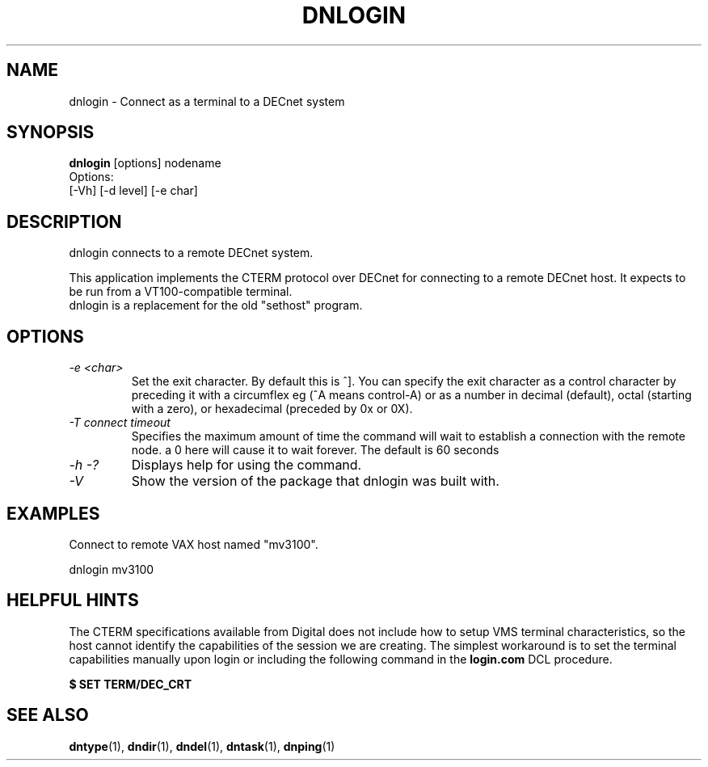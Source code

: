 .TH DNLOGIN 1 "October 21 2005" "DECnet utilities"

.SH NAME
dnlogin \- Connect as a terminal to a DECnet system

.SH SYNOPSIS
.B dnlogin
[options] nodename
.br
Options:
.br
[\-Vh] [\-d level] [\-e char]
.br
.SH DESCRIPTION
.PP
dnlogin connects to a remote DECnet system.
.br
 
.br
This application implements the CTERM protocol over DECnet for connecting to
a remote DECnet host. It expects to be run from a VT100-compatible terminal.
.br
dnlogin is a replacement for the old "sethost" program.


.SH OPTIONS
.TP
.TP
.I "\-e <char>"
Set the exit character. By default this is ^]. You can specify the exit character as a
control character by preceding it with a circumflex eg (^A means control-A) or as 
a number in decimal (default), octal (starting with a zero), or hexadecimal (preceded
by 0x or 0X).
.TP
.I "\-T connect timeout"
Specifies the maximum amount of time the command will wait to establish a connection
with the remote node. a 0 here will cause it to wait forever. The default is 60 seconds
.TP
.I \-h \-?
Displays help for using the command.
.TP
.I \-V
Show the version of the package that dnlogin was built with.

.SH EXAMPLES
.br
Connect to remote VAX host named "mv3100".
.br

.br
.PP
    dnlogin mv3100
.br

.SH HELPFUL HINTS
The CTERM specifications available from Digital does not include how to setup 
VMS terminal characteristics, so the host cannot identify the capabilities of
the session we are creating. The simplest workaround is to set the terminal
capabilities manually upon login or including the following command in the
.B login.com 
DCL procedure.

.B $ SET TERM/DEC_CRT

.SH SEE ALSO
.BR dntype "(1), " dndir "(1), " dndel "(1), " dntask "(1), " dnping "(1)" 
